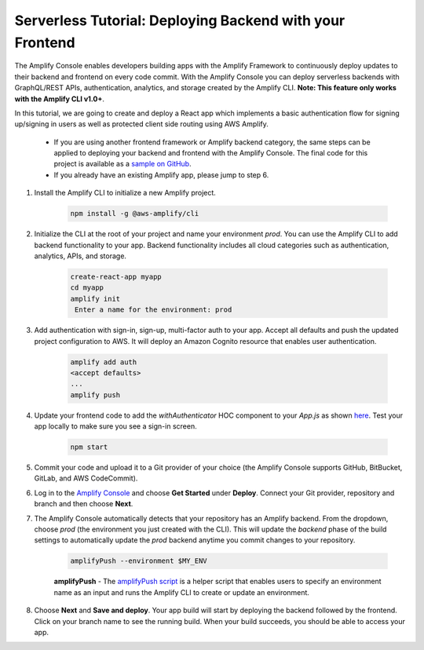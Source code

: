 .. _deploy-backend:

########################################################
Serverless Tutorial: Deploying Backend with your Frontend
########################################################

The Amplify Console enables developers building apps with the Amplify Framework to continuously deploy updates to their backend and frontend on every code commit. With the Amplify Console you can deploy serverless backends with GraphQL/REST APIs, authentication, analytics, and storage created by the Amplify CLI. **Note: This feature only works with the Amplify CLI v1.0+**.

In this tutorial, we are going to create and deploy a React app which implements a basic authentication flow for signing up/signing in users as well as protected client side routing using AWS Amplify. 

    * If you are using another frontend framework or Amplify backend category, the same steps can be applied to deploying your backend and frontend with the Amplify Console. The final code for this project is available as a `sample on GitHub <https://github.com/aws-samples/create-react-app-auth-amplify>`__.
    * If you already have an existing Amplify app, please jump to step 6.

1. Install the Amplify CLI to initialize a new Amplify project.

    .. code-block:: none

        npm install -g @aws-amplify/cli

2. Initialize the CLI at the root of your project and name your environment `prod`. You can use the Amplify CLI to add backend functionality to your app. Backend functionality includes all cloud categories such as authentication, analytics, APIs, and storage. 

    .. code-block:: none

        create-react-app myapp
        cd myapp
        amplify init
         Enter a name for the environment: prod

3. Add authentication with sign-in, sign-up, multi-factor auth to your app. Accept all defaults and push the updated project configuration to AWS. It will deploy an Amazon Cognito resource that enables user authentication.

    .. code-block:: none

        amplify add auth
        <accept defaults>
        ...
        amplify push

4. Update your frontend code to add the `withAuthenticator` HOC component to your `App.js` as shown `here <https://github.com/aws-samples/create-react-app-auth-amplify/blob/master/src/App.js>`__. Test your app locally to make sure you see a sign-in screen.

    .. code-block:: none

        npm start

5. Commit your code and upload it to a Git provider of your choice (the Amplify Console supports GitHub, BitBucket, GitLab, and AWS CodeCommit).
 
6. Log in to the `Amplify Console <https://console.aws.amazon.com/amplify/home>`__ and choose **Get Started** under **Deploy**. Connect your Git provider, repository and branch and then choose **Next**. 
   
7. The Amplify Console automatically detects that your repository has an Amplify backend. From the dropdown, choose `prod` (the environment you just created with the CLI). This will update the `backend` phase of the build settings to automatically update the `prod` backend anytime you commit changes to your repository.

    .. code-block:: yaml

        amplifyPush --environment $MY_ENV
                  
    **amplifyPush** - The `amplifyPush script <https://gist.github.com/swaminator/7408de774e24ecf031d0d9928f1fbae5>`__ is a helper script that enables users to specify an environment name as an input and runs the Amplify CLI to create or update an environment.

    .. image:: images/reuse-backend.png

8. Choose **Next** and **Save and deploy**. Your app build will start by deploying the backend followed by the frontend. Click on your branch name to see the running build. When your build succeeds, you should be able to access your app.

.. image:: images/amplify-backend-frontend.png
